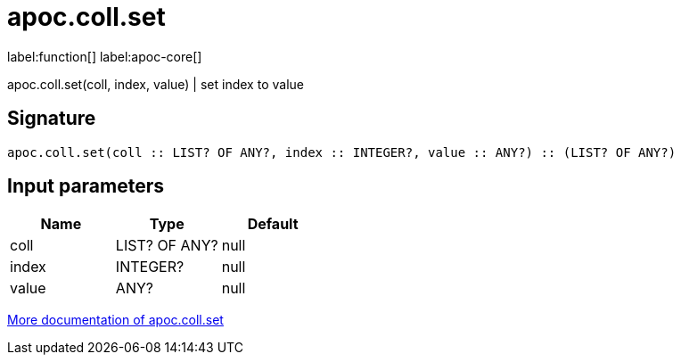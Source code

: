 ////
This file is generated by DocsTest, so don't change it!
////

= apoc.coll.set
:description: This section contains reference documentation for the apoc.coll.set function.

label:function[] label:apoc-core[]

[.emphasis]
apoc.coll.set(coll, index, value) | set index to value

== Signature

[source]
----
apoc.coll.set(coll :: LIST? OF ANY?, index :: INTEGER?, value :: ANY?) :: (LIST? OF ANY?)
----

== Input parameters
[.procedures, opts=header]
|===
| Name | Type | Default 
|coll|LIST? OF ANY?|null
|index|INTEGER?|null
|value|ANY?|null
|===

xref::data-structures/collection-list-functions.adoc[More documentation of apoc.coll.set,role=more information]

